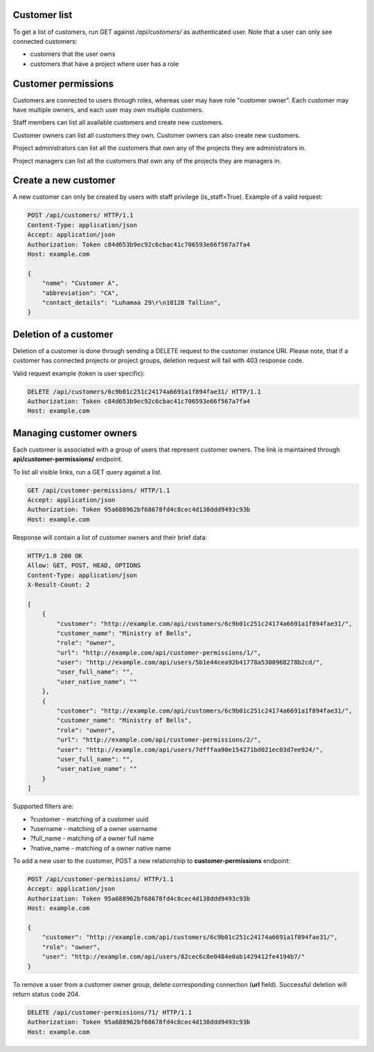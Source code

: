 Customer list
-------------

To get a list of customers, run GET against */api/customers/* as authenticated user. Note that a user can
only see connected customers:

- customers that the user owns
- customers that have a project where user has a role

Customer permissions
--------------------

Customers are connected to users through roles, whereas user may have role "customer owner". Each customer may have multiple owners, and each user may own multiple customers.

Staff members can list all available customers and create new customers.

Customer owners can list all customers they own. Customer owners can also create new customers.

Project administrators can list all the customers that own any of the projects they are administrators in.

Project managers can list all the customers that own any of the projects they are managers in.


Create a new customer
---------------------

A new customer can only be created by users with staff privilege (is_staff=True). Example of a valid request:

.. code-block:: http

    POST /api/customers/ HTTP/1.1
    Content-Type: application/json
    Accept: application/json
    Authorization: Token c84d653b9ec92c6cbac41c706593e66f567a7fa4
    Host: example.com

    {
        "name": "Customer A",
        "abbreviation": "CA",
        "contact_details": "Luhamaa 29\r\n10128 Tallinn",
    }


Deletion of a customer
----------------------

Deletion of a customer is done through sending a DELETE request to the customer instance URI. Please note,
that if a customer has connected projects or project groups, deletion request will fail with 403 response code.

Valid request example (token is user specific):

.. code-block:: http

    DELETE /api/customers/6c9b01c251c24174a6691a1f894fae31/ HTTP/1.1
    Authorization: Token c84d653b9ec92c6cbac41c706593e66f567a7fa4
    Host: example.com

Managing customer owners
------------------------

Each customer is associated with a group of users that represent customer owners. The link is maintained
through **api/customer-permissions/** endpoint.

To list all visible links, run a GET query against a list.

.. code-block:: http

    GET /api/customer-permissions/ HTTP/1.1
    Accept: application/json
    Authorization: Token 95a688962bf68678fd4c8cec4d138ddd9493c93b
    Host: example.com

Response will contain a list of customer owners and their brief data:

.. code-block:: http

    HTTP/1.0 200 OK
    Allow: GET, POST, HEAD, OPTIONS
    Content-Type: application/json
    X-Result-Count: 2

    [
        {
            "customer": "http://example.com/api/customers/6c9b01c251c24174a6691a1f894fae31/",
            "customer_name": "Ministry of Bells",
            "role": "owner",
            "url": "http://example.com/api/customer-permissions/1/",
            "user": "http://example.com/api/users/5b1e44cea92b41778a5300968278b2cd/",
            "user_full_name": "",
            "user_native_name": ""
        },
        {
            "customer": "http://example.com/api/customers/6c9b01c251c24174a6691a1f894fae31/",
            "customer_name": "Ministry of Bells",
            "role": "owner",
            "url": "http://example.com/api/customer-permissions/2/",
            "user": "http://example.com/api/users/7dfffaa90e154271bd021ec03d7ee924/",
            "user_full_name": "",
            "user_native_name": ""
        }
    ]

Supported filters are:

- ?customer - matching of a customer uuid
- ?username - matching of a owner username
- ?full_name - matching of a owner full name
- ?native_name - matching of a owner native name

To add a new user to the customer, POST a new relationship to **customer-permissions** endpoint:

.. code-block:: http

    POST /api/customer-permissions/ HTTP/1.1
    Accept: application/json
    Authorization: Token 95a688962bf68678fd4c8cec4d138ddd9493c93b
    Host: example.com

    {
        "customer": "http://example.com/api/customers/6c9b01c251c24174a6691a1f894fae31/",
        "role": "owner",
        "user": "http://example.com/api/users/82cec6c8e0484e0ab1429412fe4194b7/"
    }

To remove a user from a customer owner group, delete corresponding connection (**url** field). Successful deletion
will return status code 204.

.. code-block:: http

    DELETE /api/customer-permissions/71/ HTTP/1.1
    Authorization: Token 95a688962bf68678fd4c8cec4d138ddd9493c93b
    Host: example.com
